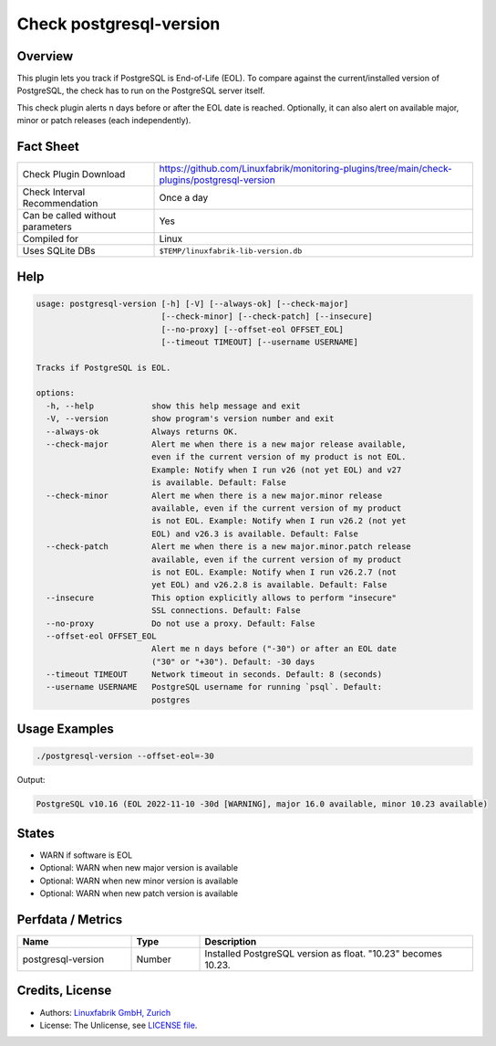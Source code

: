 Check postgresql-version
========================

Overview
--------

This plugin lets you track if PostgreSQL is End-of-Life (EOL). To compare against the current/installed version of PostgreSQL, the check has to run on the PostgreSQL server itself.

This check plugin alerts n days before or after the EOL date is reached. Optionally, it can also alert on available major, minor or patch releases (each independently).


Fact Sheet
----------

.. csv-table::
    :widths: 30, 70

    "Check Plugin Download",                "https://github.com/Linuxfabrik/monitoring-plugins/tree/main/check-plugins/postgresql-version"
    "Check Interval Recommendation",        "Once a day"
    "Can be called without parameters",     "Yes"
    "Compiled for",                         "Linux"
    "Uses SQLite DBs",                      "``$TEMP/linuxfabrik-lib-version.db``"


Help
----

.. code-block:: text

    usage: postgresql-version [-h] [-V] [--always-ok] [--check-major]
                              [--check-minor] [--check-patch] [--insecure]
                              [--no-proxy] [--offset-eol OFFSET_EOL]
                              [--timeout TIMEOUT] [--username USERNAME]

    Tracks if PostgreSQL is EOL.

    options:
      -h, --help            show this help message and exit
      -V, --version         show program's version number and exit
      --always-ok           Always returns OK.
      --check-major         Alert me when there is a new major release available,
                            even if the current version of my product is not EOL.
                            Example: Notify when I run v26 (not yet EOL) and v27
                            is available. Default: False
      --check-minor         Alert me when there is a new major.minor release
                            available, even if the current version of my product
                            is not EOL. Example: Notify when I run v26.2 (not yet
                            EOL) and v26.3 is available. Default: False
      --check-patch         Alert me when there is a new major.minor.patch release
                            available, even if the current version of my product
                            is not EOL. Example: Notify when I run v26.2.7 (not
                            yet EOL) and v26.2.8 is available. Default: False
      --insecure            This option explicitly allows to perform "insecure"
                            SSL connections. Default: False
      --no-proxy            Do not use a proxy. Default: False
      --offset-eol OFFSET_EOL
                            Alert me n days before ("-30") or after an EOL date
                            ("30" or "+30"). Default: -30 days
      --timeout TIMEOUT     Network timeout in seconds. Default: 8 (seconds)
      --username USERNAME   PostgreSQL username for running `psql`. Default:
                            postgres


Usage Examples
--------------

.. code-block:: bash

    ./postgresql-version --offset-eol=-30

Output:

.. code-block:: text

    PostgreSQL v10.16 (EOL 2022-11-10 -30d [WARNING], major 16.0 available, minor 10.23 available)


States
------

* WARN if software is EOL
* Optional: WARN when new major version is available
* Optional: WARN when new minor version is available
* Optional: WARN when new patch version is available


Perfdata / Metrics
------------------

.. csv-table::
    :widths: 25, 15, 60
    :header-rows: 1
    
    Name,                                       Type,               Description                                           
    postgresql-version,                         Number,             Installed PostgreSQL version as float. "10.23" becomes 10.23.


Credits, License
----------------

* Authors: `Linuxfabrik GmbH, Zurich <https://www.linuxfabrik.ch>`_
* License: The Unlicense, see `LICENSE file <https://unlicense.org/>`_.
